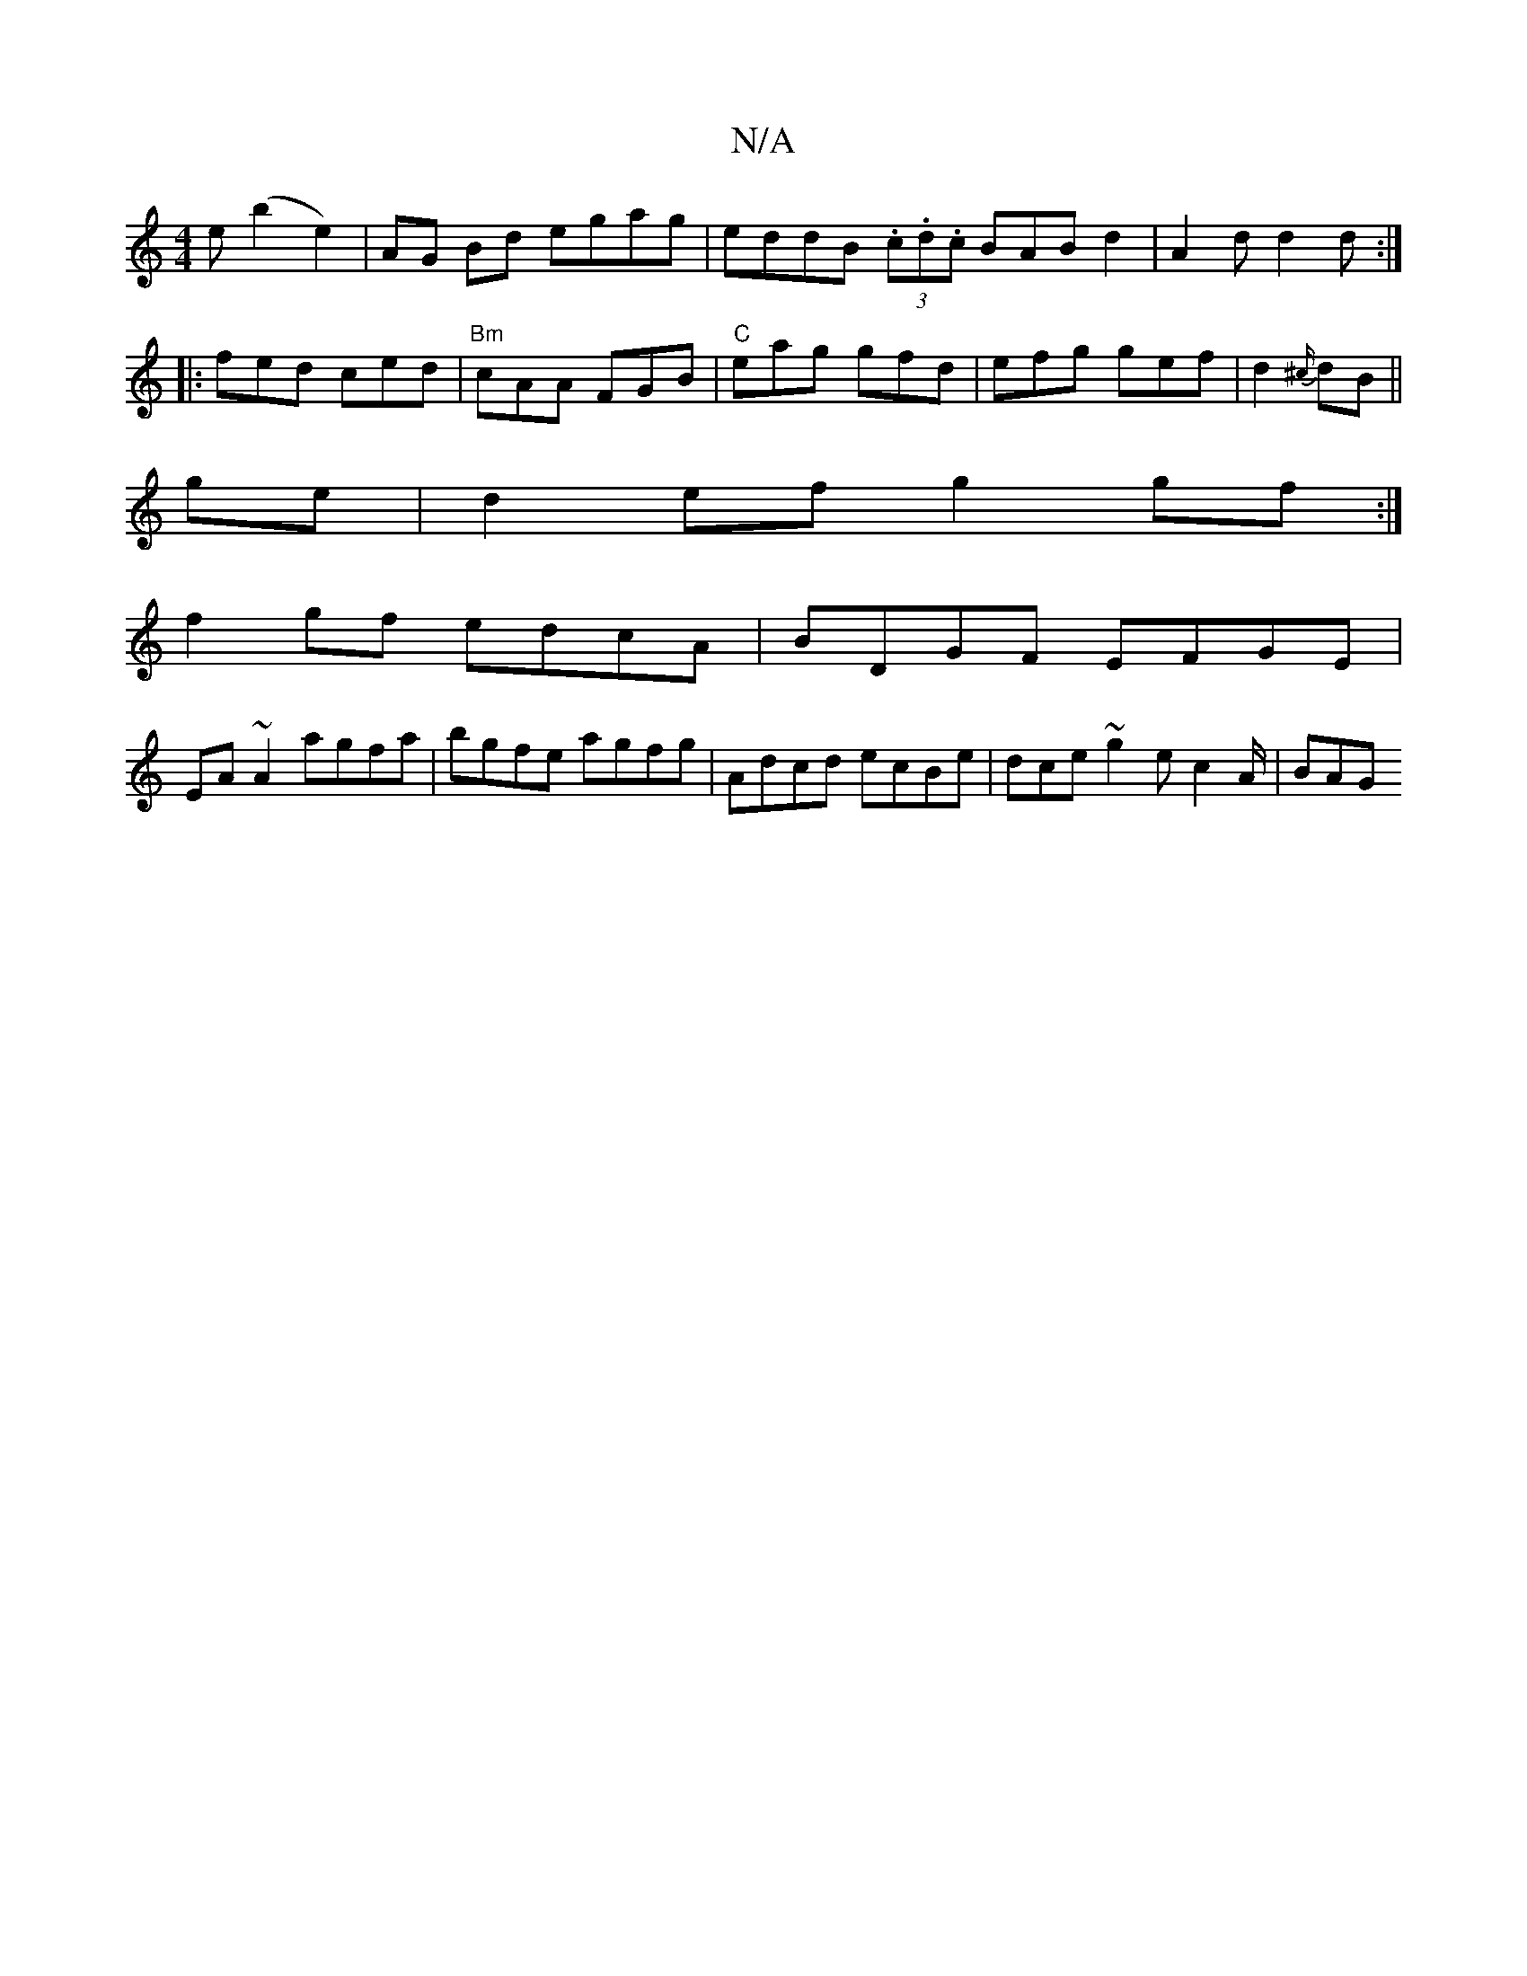 X:1
T:N/A
M:4/4
R:N/A
K:Cmajor
e (b2 e2)|AG Bd egag|eddB (3.c.d.c BAB d2|A2 d d2d:|
|: fed ced | "Bm"cAA FGB | "C"eag gfd | efg gef|d2 {^c/}dB||
ge|d2ef g2 gf:|
f2 gf edcA |BDGF EFGE|
EA~A2 agfa|bgfe agfg|Adcd ecBe|dce~g2e-c2A/|BAG
